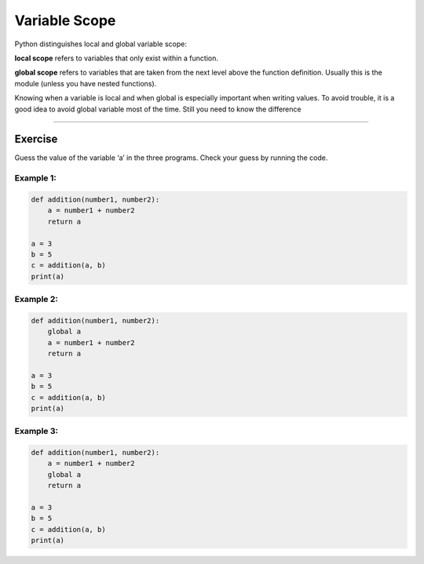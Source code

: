 Variable Scope
==============

Python distinguishes local and global variable scope:

**local scope** refers to variables that only exist within a function.

**global scope** refers to variables that are taken from the next level
above the function definition. Usually this is the module (unless you
have nested functions).

Knowing when a variable is local and when global is especially important
when writing values. To avoid trouble, it is a good idea to avoid global
variable most of the time. Still you need to know the difference

--------------

Exercise
--------

Guess the value of the variable ‘a’ in the three programs. Check your
guess by running the code.

Example 1:
^^^^^^^^^^

.. code:: python3

   def addition(number1, number2):
       a = number1 + number2
       return a

   a = 3
   b = 5
   c = addition(a, b)
   print(a)

Example 2:
^^^^^^^^^^

.. code:: python3

   def addition(number1, number2):
       global a
       a = number1 + number2
       return a

   a = 3
   b = 5
   c = addition(a, b)
   print(a)

Example 3:
^^^^^^^^^^

.. code:: python3

   def addition(number1, number2):
       a = number1 + number2
       global a
       return a

   a = 3
   b = 5
   c = addition(a, b)
   print(a)
